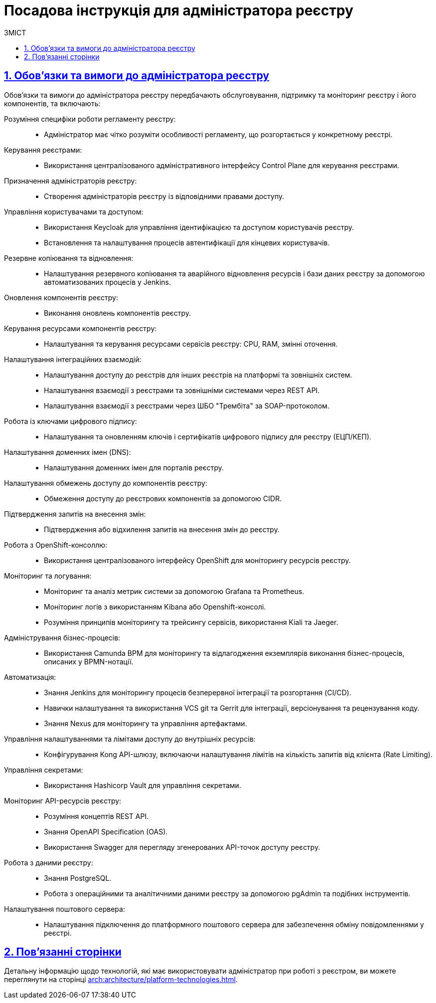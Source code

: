 :toc-title: ЗМІСТ
:toc: auto
:toclevels: 5
:experimental:
:important-caption:     ВАЖЛИВО
:note-caption:          ПРИМІТКА
:tip-caption:           ПІДКАЗКА
:warning-caption:       ПОПЕРЕДЖЕННЯ
:caution-caption:       УВАГА
:example-caption:           Приклад
:figure-caption:            Зображення
:table-caption:             Таблиця
:appendix-caption:          Додаток
:sectnums:
:sectnumlevels: 5
:sectanchors:
:sectlinks:
:partnums:

= Посадова інструкція для адміністратора реєстру

== Обов'язки та вимоги до адміністратора реєстру

Обов'язки та вимоги до адміністратора реєстру передбачають обслуговування, підтримку та моніторинг реєстру і його компонентів, та включають:

Розуміння специфіки роботи регламенту реєстру: ::
* Адміністратор має чітко розуміти особливості регламенту, що розгортається у конкретному реєстрі.

Керування реєстрами: ::
* Використання централізованого адміністративного інтерфейсу Control Plane для керування реєстрами.

Призначення адміністраторів реєстру: ::
* Створення адміністраторів реєстру із відповідними правами доступу.

Управління користувачами та доступом: ::
* Використання Keycloak для управління ідентифікацією та доступом користувачів реєстру.
* Встановлення та налаштування процесів автентифікації для кінцевих користувачів.

Резервне копіювання та відновлення: ::
* Налаштування резервного копіювання та аварійного відновлення ресурсів і бази даних реєстру за допомогою автоматизованих процесів у Jenkins.

Оновлення компонентів реєстру: ::
* Виконання оновлень компонентів реєстру.

Керування ресурсами компонентів реєстру: ::
* Налаштування та керування ресурсами сервісів реєстру: CPU, RAM, змінні оточення.

Налаштування інтеграційних взаємодій: ::
* Налаштування доступу до реєстрів для інших реєстрів на платформі та зовнішніх систем.
* Налаштування взаємодії з реєстрами та зовнішніми системами через REST API.
* Налаштування взаємодії з реєстрами через ШБО "Трембіта" за SOAP-протоколом.

Робота із ключами цифрового підпису: ::
* Налаштування та оновленням ключів і сертифікатів цифрового підпису для реєстру (ЕЦП/КЕП).

Налаштування доменних імен (DNS): ::
* Налаштування доменних імен для порталів реєстру.

Налаштування обмежень доступу до компонентів реєстру: ::
* Обмеження доступу до реєстрових компонентів за допомогою CIDR.

Підтвердження запитів на внесення змін: ::
* Підтвердження або відхилення запитів на внесення змін до реєстру.

Робота з OpenShift-консоллю: ::
* Використання централізованого інтерфейсу OpenShift для моніторингу ресурсів реєстру.

Моніторинг та логування: ::
* Моніторинг та аналіз метрик системи за допомогою Grafana та Prometheus.
* Моніторинг логів з використанням Kibana або Openshift-консолі.
* Розуміння принципів моніторингу та трейсингу сервісів, використання Kiali та Jaeger.

Адміністрування бізнес-процесів: ::
* Використання Camunda BPM для моніторингу та відлагодження екземплярів виконання бізнес-процесів, описаних у BPMN-нотації.

Автоматизація: ::
* Знання Jenkins для моніторингу процесів безперервної інтеграції та розгортання (CI/CD).
* Навички налаштування та використання VCS git та Gerrit для інтеграції, версіонування та рецензування коду.
* Знання Nexus для моніторингу та управління артефактами.

Управління налаштуваннями та лімітами доступу до внутрішніх ресурсів: ::
* Конфігурування Kong API-шлюзу, включаючи налаштування лімітів на кількість запитів від клієнта (Rate Limiting).

Управління секретами: ::
* Використання Hashicorp Vault для управління секретами.

Моніторинг API-ресурсів реєстру: ::
* Розуміння концептів REST API.
* Знання OpenAPI Specification (OAS).
* Використання Swagger для перегляду згенерованих API-точок доступу реєстру.

Робота з даними реєстру: ::
* Знання PostgreSQL.
* Робота з операційними та аналітичними даними реєстру за допомогою pgAdmin та подібних інструментів.

Налаштування поштового сервера: ::
* Налаштування підключення до платформного поштового сервера для забезпечення обміну повідомленнями у реєстрі.

== Пов'язанні сторінки

Детальну інформацію щодо технологій, які має використовувати адміністратор при роботі з реєстром, ви можете переглянути на сторінці xref:arch:architecture/platform-technologies.adoc[].